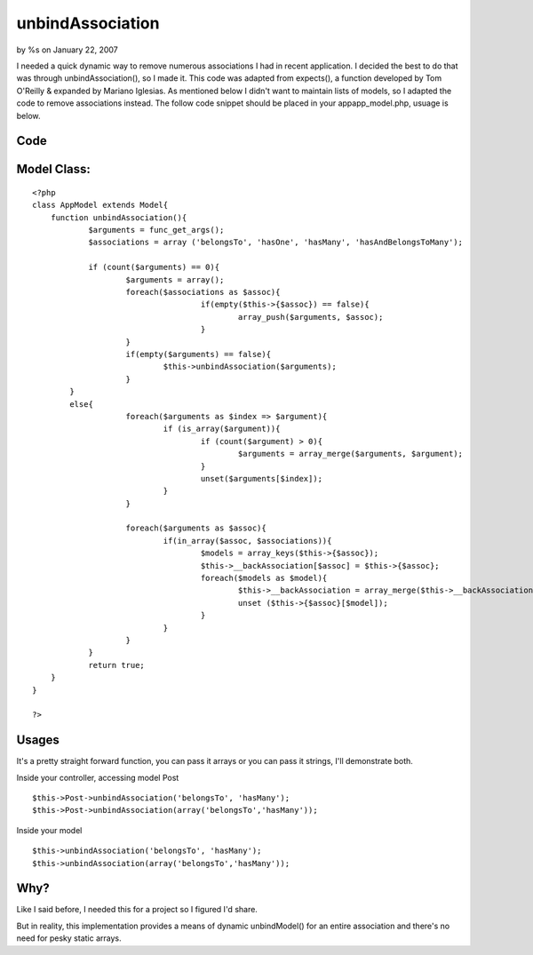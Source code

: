 

unbindAssociation
=================

by %s on January 22, 2007

I needed a quick dynamic way to remove numerous associations I had in
recent application. I decided the best to do that was through
unbindAssociation(), so I made it. This code was adapted from
expects(), a function developed by Tom O'Reilly & expanded by Mariano
Iglesias. As mentioned below I didn't want to maintain lists of
models, so I adapted the code to remove associations instead.
The follow code snippet should be placed in your app\app_model.php,
usuage is below.

Code
````

Model Class:
````````````

::

    <?php 
    class AppModel extends Model{
    	function unbindAssociation(){
    		$arguments = func_get_args();
    		$associations = array ('belongsTo', 'hasOne', 'hasMany', 'hasAndBelongsToMany');
    			
    		if (count($arguments) == 0){
    			$arguments = array();
    			foreach($associations as $assoc){
    					if(empty($this->{$assoc}) == false){
    						array_push($arguments, $assoc);
    					}
    			}
    			if(empty($arguments) == false){
    				$this->unbindAssociation($arguments);
    			}
    	    }
    	    else{
    			foreach($arguments as $index => $argument){
    				if (is_array($argument)){
    					if (count($argument) > 0){
    						$arguments = array_merge($arguments, $argument);
    					}
    					unset($arguments[$index]);
    				}
    			}
    				
    			foreach($arguments as $assoc){
    				if(in_array($assoc, $associations)){
    					$models = array_keys($this->{$assoc});
    					$this->__backAssociation[$assoc] = $this->{$assoc};
    					foreach($models as $model){
    						$this->__backAssociation = array_merge($this->__backAssociation, $this->{$assoc});
    						unset ($this->{$assoc}[$model]);
    					}
    				}
    			}
    		}
    		return true;
    	}
    }
    
    ?>



Usages
``````
It's a pretty straight forward function, you can pass it arrays or you
can pass it strings, I'll demonstrate both.

Inside your controller, accessing model Post

::

    
    $this->Post->unbindAssociation('belongsTo', 'hasMany');
    $this->Post->unbindAssociation(array('belongsTo','hasMany'));

Inside your model

::

    
    $this->unbindAssociation('belongsTo', 'hasMany');
    $this->unbindAssociation(array('belongsTo','hasMany'));



Why?
````
Like I said before, I needed this for a project so I figured I'd
share.

But in reality, this implementation provides a means of dynamic
unbindModel() for an entire association and there's no need for pesky
static arrays.

.. meta::
    :title: unbindAssociation
    :description: CakePHP Article related to unbindAssociation,Snippets
    :keywords: unbindAssociation,Snippets
    :copyright: Copyright 2007 
    :category: snippets

